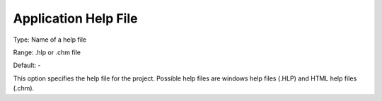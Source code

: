 

.. _Options_Help_-_Application_Help_File:


Application Help File
=====================



Type:	Name of a help file	

Range:	.hlp or .chm file	

Default:	-	



This option specifies the help file for the project. Possible help files are windows help files (.HLP) and HTML help files (.chm).





